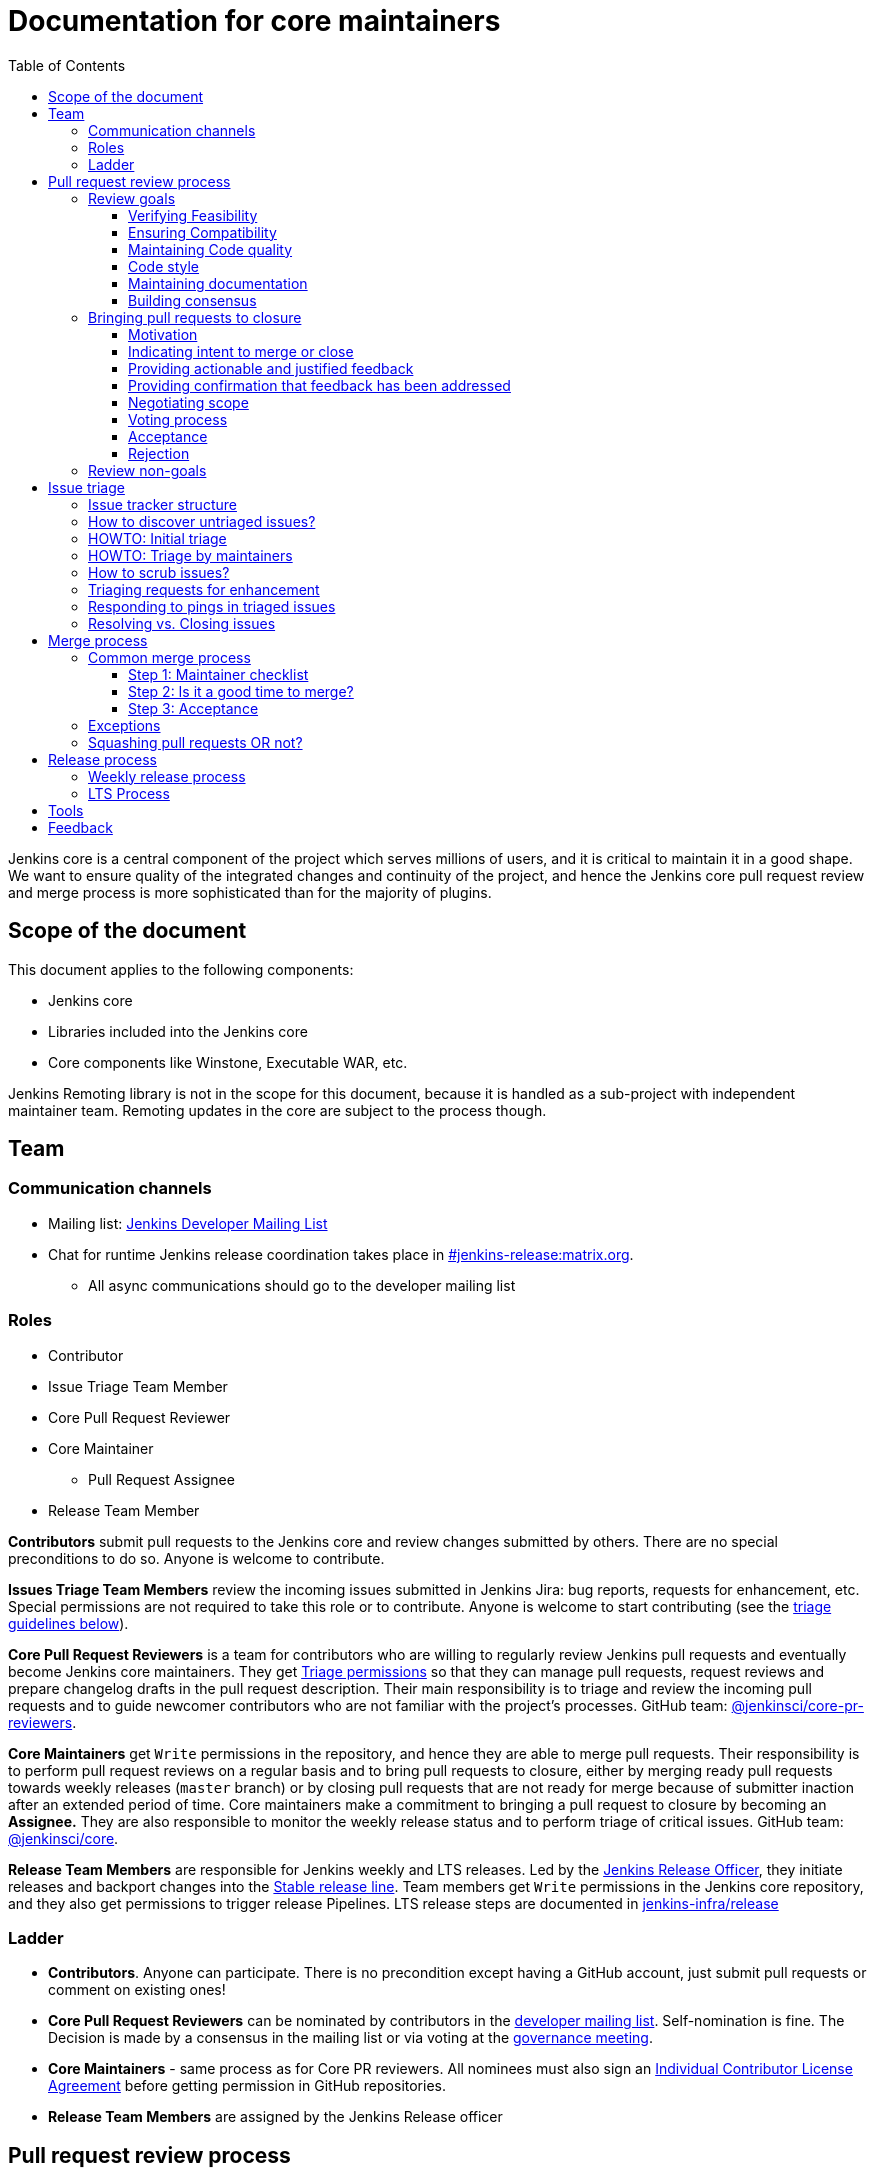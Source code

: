 :toc:
:toclevels: 3

= Documentation for core maintainers

toc::[]

Jenkins core is a central component of the project which serves millions of users, and it is critical to maintain it in a good shape.
We want to ensure quality of the integrated changes and continuity of the project,
and hence the Jenkins core pull request review and merge process is more sophisticated than for the majority of plugins.

== Scope of the document

This document applies to the following components:

* Jenkins core
* Libraries included into the Jenkins core
* Core components like Winstone, Executable WAR, etc.

Jenkins Remoting library is not in the scope for this document,
because it is handled as a sub-project with independent maintainer team.
Remoting updates in the core are subject to the process though.

== Team

=== Communication channels

* Mailing list: link:https://groups.google.com/d/forum/jenkinsci-dev[Jenkins Developer Mailing List]
* Chat for runtime Jenkins release coordination takes place in link:https://matrix.to/#/#jenkins-release:matrix.org[#jenkins-release:matrix.org].
** All async communications should go to the developer mailing list

=== Roles

* Contributor
* Issue Triage Team Member 
* Core Pull Request Reviewer
* Core Maintainer
** Pull Request Assignee
* Release Team Member

**Contributors** submit pull requests to the Jenkins core and review changes submitted by others.
There are no special preconditions to do so.
Anyone is welcome to contribute.

**Issues Triage Team Members** review the incoming issues submitted in Jenkins Jira:
bug reports, requests for enhancement, etc.
Special permissions are not required to take this role or to contribute.
Anyone is welcome to start contributing (see the <<issue-triage,triage guidelines below>>).

**Core Pull Request Reviewers** is a team for contributors who are willing to regularly review Jenkins pull requests and eventually become Jenkins core maintainers.
They get https://help.github.com/en/github/setting-up-and-managing-organizations-and-teams/repository-permission-levels-for-an-organization[Triage permissions] so that they can manage pull requests, request reviews and prepare changelog drafts in the pull request description.
Their main responsibility is to triage and review the incoming pull requests
and to guide newcomer contributors who are not familiar with the project's processes.
GitHub team: link:https://github.com/orgs/jenkinsci/teams/core-pr-reviewers[@jenkinsci/core-pr-reviewers].

**Core Maintainers** get `Write` permissions in the repository, and hence they are able to merge pull requests.
Their responsibility is to perform pull request reviews on a regular basis and to bring pull requests to closure,
either by merging ready pull requests towards weekly releases (`master` branch)
or by closing pull requests that are not ready for merge because of submitter inaction after an extended period of time.
Core maintainers make a commitment to bringing a pull request to closure by becoming an **Assignee.**
They are also responsible to monitor the weekly release status and to perform triage of critical issues.
GitHub team: link:https://github.com/orgs/jenkinsci/teams/core[@jenkinsci/core].

**Release Team Members** are responsible for Jenkins weekly and LTS releases.
Led by the link:https://www.jenkins.io/project/team-leads/#release[Jenkins Release Officer], they initiate releases and backport changes into the link:https://www.jenkins.io/download/lts/[Stable release line].
Team members get `Write` permissions in the Jenkins core repository, and they also get permissions to trigger release Pipelines. LTS release steps are documented in link:https://github.com/jenkins-infra/release/blob/master/.github/ISSUE_TEMPLATE/1-lts-release-checklist.md[jenkins-infra/release]

=== Ladder

* **Contributors**. Anyone can participate.
  There is no precondition except having a GitHub account, just submit pull requests or comment on existing ones!
* **Core Pull Request Reviewers** can be nominated by contributors in the link:https://groups.google.com/d/forum/jenkinsci-dev[developer mailing list]. 
Self-nomination is fine.
The Decision is made by a consensus in the mailing list or via voting at the link:https://www.jenkins.io/project/governance-meeting/[governance meeting].
* **Core Maintainers** - same process as for Core PR reviewers.
  All nominees must also sign an link:https://github.com/jenkinsci/infra-cla/[Individual Contributor License Agreement] before getting permission in GitHub repositories.
* **Release Team Members** are assigned by the Jenkins Release officer

== Pull request review process

Jenkins core is a mission-critical part of the ecosystem.
We need to ensure that submitted pull requests are not only code complete,
but also that they do not introduce undesired defects, breaking changes or technical debt.
At the same time, we are interested to make the review process as simple as possible for contributors and maintainers.

=== Review goals

Pull requests review in Jenkins is not just about reviewing code and accepting them if the code is OK.
Core maintainers are expected to ensure feasibility and compatibility of changes,
to maintain a good quality of the codebase and documentation,
to ensure there is a consensus between contributors,
and to bring pull requests to closure in a timely fashion,
either by merging ready pull requests towards weekly releases
or by closing pull requests that are not ready for merge because of submitter inaction after an extended period of time.

==== Verifying Feasibility

Reviewers are expected to look at changes critically from a "product management" point of view.
It's not just about the code, but also whether the change makes sense in a global/holistic way, considering existing popular plugins and the way users experience Jenkins overall.
Also, not every change needs to be merged into the core.
Many features would be better introduced as plugins that have separate release cycles and allow delivering changes faster.
We want to extend the Jenkins core and incorporate widely used functionality and extension points there,
but we try to keep the core as minimal as possible in terms of dependencies.
When the motivation of the pull request is unclear, incomplete, or not entirely cogent, the pull request needs to be labeled with `needs-justification`.

==== Ensuring Compatibility

The Jenkins project has a long history of backward compatibility.
We accept breaking changes when it is needed (security fixes, feature deprecation and removal, etc.),
but ultimately the project's goal is to retain as much compatibility as possible.
It includes both feature compatibility and binary/API compatibility which is important for the plugin ecosystem.
Although we have some tools (like https://github.com/jenkins-infra/usage-in-plugins[usage-in-plugins]) for checking API usages across open-source plugins,
there is no way to confirm external usages in 3rd-party proprietary plugins which are also a part of the ecosystem.

==== Maintaining Code quality

The code doesn't have to be perfect, but we want to ensure that all new code matches basic quality standards:
test coverage for newly added functionality and fixes,
documentation for newly introduced APIs,
the submitted code is readable and matches the code style in the surrounding codebase,
etc.

==== Code style

We're aware that there are existing inconsistencies in the code,
and we do not enforce a single code style across the codebase at the moment.

* New code should follow the (majority) style guide.
  In Jenkins core, we use link:https://www.oracle.com/java/technologies/javase/codeconventions-contents.html[these Code Conventions for the Java TM Programming Language] as a default code style
* Updates to existing code should only fix formatting on the lines affected anyway to keep the diff minimal.
  It helps reviewers focus their attention on the specifics of the change and reduces the risk of a change from one pull request creating a conflict in another pull request.

==== Maintaining documentation

* Jenkins documentation is hosted on https://www.jenkins.io/doc/.
  When a new user-facing change is added, we should encourage contributors to update the documentation in downstream pull requests.
* The Same applies to Jenkins changelogs (link:https://www.jenkins.io/changelog[weekly], link:https://www.jenkins.io/changelog-stable/[stable]) and link:https://www.jenkins.io/doc/upgrade-guide/[upgrade guidelines]:
  We have a semi-automated process that is based on pull request summaries and labels.
  Core maintainers are expected to validate the entries as a part of the pull request review/merge process.
  See the checklist below in the _Merge process_ section.
* When the proposed change lacks sufficient documentation, use the `needs-docs` label on the pull request.

==== Building consensus

Not all changes are discussed before they are submitted as pull requests.
Developer mailing lists, Jira issues and JEPs are used for discussions,
but sometimes the changes go straight to the pull requests.
And we are fine with that, especially for small patches.
Pull requests often become a venue to discuss feasibility, underlying technical decisions and design.
We are fine with that as well.
The pull request can be marked with `needs-more-review` to get more eyes on the change.
If there is no consensus about the feasibility and implementation,
code reviewers are expected to suggest proper channels for contributors to discuss their contributions.

* A discussion in the link:https://groups.google.com/d/forum/jenkinsci-dev[Jenkins Developer Mailing List] is the default way to go
* If no consensus can be reached on the mailing list,
  voting at the link:https://www.jenkins.io/project/governance-meeting/[Jenkins Governance Meeting] can be used to get a final decision.

=== Bringing pull requests to closure

==== Motivation

An obvious goal of the project is to deliver value to end users
(without incurring an undue maintenance burden),
without which end users would cease use of the delivered software.
A pull request represents potential value for end users,
value which is only realized when the pull request is merged and delivered in a shipping release.

The same goes for maintenance pull requests that do not deliver immediate value to users
but improve the project's health and sustainability, for example,
developer documentation updates, code quality improvements, project and test automation, etc.
These pull requests also need to be merged,
and it is in our best interests to do so rather sooner than later.

[cols="1,1"]
|===
|Optimal Outcome|Suboptimal Outcome

|When a pull request is merged and delivered in a shipping release, users are rewarded with this value.
|Inversely, when a pull request remains unmerged and unreleased for an extended period of time, users are deprived of this value.
|===

Another explicit goal of the project is to encourage both new and seasoned contributors alike.

[cols="1,1"]
|===
|Optimal Outcome|Suboptimal Outcome

|When a submission that is ready for merge is approved, merged, and released in a timely fashion, the contributor is more likely to contribute again.
|Inversely, when a submission that is ready for merge languishes without timely approval, merge, and release, the contributor is less likely to contribute again.
|When the contributor of a submission that is not _yet_ ready for merge is provided with clear, actionable, and justified feedback and when, after the action has been taken, the submission is subsequently reviewed again, approved, merged, and released in a timely fashion, the contributor is more likely to contribute again.
|Inversely, when the contributor of a submission that is not _yet_ ready for merge is provided feedback without reasoning or asked questions that do not ultimately lead to a clear action item, the contributor is less likely to improve the quality of the submission.
|When contributors and reviewers successfully negotiate scope, the contributor is more likely to complete the submission.
|Inversely, when contributors and reviewers fail to negotiate a middle ground regarding scope, the contributor is less likely to complete the submission.
|When an impractical submission is reviewed and explicitly rejected with reasoning in a timely fashion, the contributor is more likely to improve the quality of future submissions.
|Inversely, when an impractical submission is ignored without an explicit rejection or rejected explicitly without reasoning, the contributor is less likely to improve the quality of future submissions.
|===

For these reasons, core maintainers are expected not only to review pull requests but also to bring them to closure in a timely fashion,
either by merging ready pull requests towards weekly releases
or by closing pull requests that are not ready for merge after an extended period of time.
As part of the process of bringing pull requests to closure,
core maintainers are expected to steer discussions towards the identification of clear action items with reasoning
and to explicitly reject with reasoning pull requests for which there are no clear and justified action items or for which such action items remain incomplete after an extended period of time.

==== Indicating intent to merge or close

Core maintainers communicate their intention to bring a pull request to closure by adding themselves to the pull request in the **Assignees** field,
through which they make a commitment to work with the contributor to either merge the pull request or to explicitly reject it.
To avoid ambiguity, at most one (1) core maintainer should be assigned to a pull request.
Only core maintainers should be assigned to pull requests,
since a non-maintainer would be unable to fulfill the commitment by merging the pull request or explicitly rejecting it.
To avoid making commitments on behalf of others that cannot be fulfilled,
core maintainers should only assign pull requests to themselves and not to other core maintainers.
An exception to the above would be if, following the adoption of this system, a pull request is brought to closure but remains unassigned.
In that case, any core maintainer can retroactively assign the pull request to the core maintainer who merged or closed it for tracking purposes.
In light of the responsibility to merge or close pull requests implied by membership on the core team,
all core maintainers are strongly encouraged to regularly merge or close pull requests.

==== Providing actionable and justified feedback

Once assigned to a pull request, a core maintainer should make every reasonable effort to drive the pull request to closure in a timely fashion.
If further action is needed before the pull request can be accepted, this action should be explicitly requested along with the reasoning behind it.
Contributors are far more likely to successfully complete action items when the reasoning behind the request is explicit and cogent.
It is perfectly reasonable for the assignee or any other reviewer to ask questions,
but the ultimate goal of these questions should be to arrive at clear and justified action item(s);
otherwise, the process can languish for an extended period of time.
It is the responsibility of the assignee to steer the discussion towards concrete and justified action item(s).

==== Providing confirmation that feedback has been addressed

Once any requested actions have been taken, the assignee should make every reasonable effort to provide explicit confirmation that each action item has been completed.
This gives contributors positive reinforcement and confidence that their submission is moving forward through the process,
ultimately making them more likely to complete the process and contribute again.
Assignees who cannot provide such confirmation in a timely fashion are strongly encouraged to remove their assignment from the pull request in order to allow another core maintainer to pick it up.
If the assignee cannot respond in a timely fashion, the author or another core maintainer may ask the current assignee about their intentions;
in the absence of a timely response, another core maintainer may remove the assignment.

==== Negotiating scope

Not every pull request reaches a state of perfection at the end of the review process.
Sometimes, requests are made that, while justified, represent an additional amount of work that the contributor may not be willing to do.
In some cases it is critical to complete the additional work, but in others "you aren't gonna need it" (YAGNI).
In such cases, the assignee should make a good faith effort to negotiate with the contributor to find a reasonable middle ground that is "good enough."
Failure to negotiate successfully can often chase contributors away.
If the additional work is simple enough and the submission is not moving forward,
the assignee may consider occasionally giving the contributor a lift by completing the additional work,
though this is not expected in the general case
and would not be fair to the assignee if a large amount of additional work is necessary.

==== Voting process

A pull request can often serve as a catalyst for a discussion in which several possible paths forward are identified.
When there is no clear consensus among the core maintainers about the path forward,
the assignee should call for a vote.
While only core maintainers have formally binding votes, any interested parties are generally encouraged to vote, even if their votes are advisory.
To avoid ambiguity, it is preferred that votes be done using https://www.apache.org/foundation/voting.html#expressing-votes-1-0-1-and-fractions[Apache conventions].
Unlike in the Apache Software Foundation, a -1 vote is not a veto but rather a very strong objection.
A -1 vote by a core maintainer stops a pull request in its tracks
until and unless the core maintainer withdraws the -1 vote or is outvoted by other core maintainers.
To ensure that -1 votes are used prudently,
the core maintainer must provide with the -1 vote a technical justification showing why the change is bad
(e.g., opens a security exposure, negatively affects performance, etc.).
A -1 vote without a justification is invalid and has no weight.

==== Acceptance [[acceptance]]

Once a pull request has reached the point where it is ready for merge, it is time to begin the countdown period by applying the `ready-for-merge` label.
To avoid ambiguity, this label should only be applied by a core maintainer who actually intends to merge the pull request.
Non-maintainers, including members of the core PR reviewers team, should not start the countdown period,
as this sends a signal to the contributor that their submission will be merged soon when in fact there may not be a core maintainer who has committed to merging it.
To avoid making commitments on behalf of others that cannot be fulfilled,
the `ready-for-merge` label should be applied by the assignee and not by another core maintainer.
If the pull request does not have an assignee, applying the `ready-for-merge` label implies self-assignment,
and this self-assignment may retroactively be made explicit by another core maintainer for tracking purposes.
Please be mindful that people are more likely to contribute again when they are thanked for their contribution.
An example acceptance message is as follows:

> This PR is now ready for merge. We will merge it after approximately 24 hours if there is no negative feedback. Please see the https://github.com/jenkinsci/jenkins/blob/master/docs/MAINTAINERS.adoc#merge-process[merge process documentation] for more information about the merge process. Thanks!

==== Rejection

Not all pull requests reach the point where they are ready for merge.
In some cases, the pull request is close to being ready, but one or more justified action items remain incomplete.
In other cases, negotiations regarding scope have reached an impasse.
In other cases, the pull request is very far from being ready or is completely impractical, and no progress is being made.
When a pull request is not ready for merge after an extended period of time,
the assignee is responsible for completing the rejection process,
first by applying the `stalled` label, then by applying the `proposed-for-closed` label, and finally by closing the pull request with a rejection message.
This process should be undertaken with the utmost care and respect
in order to ensure that the contributor feels welcome to contribute again.
At minimum, the reasoning behind the rejection should be stated in objective and factual terms.
If the proposed change might be accepted again in the future once additional action item(s) have been completed,
these should be stated to allow for the original author or a different author to complete the proposed change.
Please be mindful that people are more likely to contribute again when they are thanked for their contribution.
An example rejection message is as follows:

> I am closing this PR due to <insert reasoning here>. On behalf of the core team, I would like to thank you for your contribution. Even though this PR did not make it across the finish line, it was a promising start! I continue to encourage you (or anyone else who is interested) to pick up this effort and drive it to completion. Thanks!

=== Review non-goals

Code reviews do NOT pursue the following goals:

* Accepting/merging any pull request. 
  Not everything is going to be merged, and reviewers are expected to focus on the Jenkins ecosystem integrity first.
  We guide contributors and help them to get their changes integrated, but it needs cooperation on both sides.
  It is **fine** to close invalid and inactive pull requests if there is no activity by a submitter or other contributors.
  When a pull request remains inactive for a month, it can be marked with the label `stalled`.
  If the pull request remains inactive or without consensus for yet another month, the pull request can be marked as `proposed-for-close`.
  The pull request should then be closed in approximately a week if this state persists.
* Enforcing a particular coding style.
  Jenkins core has a complex codebase created by many contributors, and different files have different designs.
  Our main goal is to firstly have the code readable by other contributors.
* Make contributors fix issues that are not related to the primary topic of the pull request
** Create follow-up issues instead, it is fine to reference them in comments so that the contributor might want to pick them up
* Make contributors to have atomic commit history or to squash their pull request
** Not every contributor is a Git expert, do not request changes in the commit history unless it is necessary
** Core maintainers can squash PRs during the merge.
   If you feel this is important, add the link:https://github.com/jenkinsci/jenkins/pulls?q=is%3Aopen+is%3Apr+label%3Asquash-merge-me[squash-merge-me] label
** We want to keep pull requests focused when possible (one feature/fix per pull request),
   but we can live without it if there is no need to backport changes to the stable baseline.

== Issue triage

Jenkins core and most of its components use link:https://issues.jenkins.io/[Jenkins Jira] as an issue tracker.
This issue tracker is open to all Jenkins users.
They report defects and requests for enhancements,
and then component maintainers triage issues and provide feedback to users.
In the case of the Jenkins core, the *Issue Triage Team* and *Core Maintainers* are roles that are expected to process the incoming issues.
These contributors perform initial triage of incoming issues and periodically scrub the issue tracker.

This section provides some tips and tricks about triaging issues submitted to the Jenkins core.

=== Issue tracker structure

Jenkins core uses the link:https://issues.jenkins.io/projects/JENKINS[JENKINS] project for issue tracking.
This project is shared between the Jenkins core components and plugins,
and the Jenkins core is scattered across multiple components: `core`, `remoting`, `cli`, `winstone-jetty`, etc.
In addition to it, there is a default `_unsorted` component which is recommended by default for users
who do not know what is the root cause of an issue they experience.

Searching for all Jenkins core issues is not trivial, and we provide Jira filters for it.

=== How to discover untriaged issues?

* Community rating in Jenkins link:https://www.jenkins.io/changelog/[Regular (Weekly)]
  and link:https://www.jenkins.io/changelog-stable/[LTS] releases.
  Such ratings allow users to reference issues they experienced with new Jenkins core releases,
  and it helps to discover regressions in the core causing instability or unexpected plugin failures.
* link:https://issues.jenkins.io/secure/Dashboard.jspa?selectPageId=20742[Jenkins core triage board] -
  Lists untriaged and recent issues in the Jenkins core and bundled components.
* link:https://issues.jenkins.io/secure/Dashboard.jspa?selectPageId=20340[Core maintainers board] -
  Lists unresolved recent regressions, unresolved recent core bugs, and popular new issues.
  This dashboard can be used to discover issues that **might** be related to the recent changes in the Jenkins core.

=== HOWTO: Initial triage

Initial issue triage has the following objectives:

* **Perform initial triage of an issue**.
  Issue triage team members are not expected to perform a full analysis of the issue (though they are welcome to do so!).
  The main goal is to ensure that an issue report is legitimate and that it contains enough information to be processed.
  It is fine to request additional information from submitters and/or to refer them to reporting guidelines:
** link:https://www.jenkins.io/participate/report-issue/[Guide: How to report an issue in Jenkins]
** link:https://github.com/jenkinsci/remoting#reporting-issues[Reporting Jenkins Remoting issues]
* **Verify the issue component**.
  It is essential to ensure that the `component` field references the right component (the Jenkins core, a plugin, etc.)
  so that an issue can be discovered and processed by a component maintainer.
  When moving an issue, assign the issue to the `automatic` assignee so that the maintainer gets a notification.
  Not all components have a default assignee, and it is perfectly fine to leave the assignee field empty.
* **Verify the issue type**.
  `Bug` should be used for bug reports.
  All other issue types are considered as requests for enhancements, and there is no practical difference for the Jenkins core.
* **Verify the issue metadata**: Jenkins version, environment, labels, etc.
  Such metadata is useful for further triage and issue discoverability.
  There are some labels used in Jenkins Jira dashboard and filters, e.g. `jcasc-compatibility`, `java11-compatibility`, `jep-200`, etc.
  Assigning such labels helps users and maintainers to discover issues and act on them.
  There is no list of such "common labels" recommended for use.
  Some labels can be found in similar issues or documentation linked from system log entries in the reports.
* **Move security issue** to the `SECURITY` project.
  Sometimes the issue reporters do not follow the link:https://www.jenkins.io/security/#reporting-vulnerabilities[vulnerability reporting] process and report security issues in public.
  If you see such issues, move them to the `SECURITY` project so that the security team takes care of their triage.
  Note that the required fields are different between projects, so some manual updates might be required when moving them.
* **Label regressions and CC stakeholders** if an issue is reported as a regression with a clear root cause,
  please set a `regression` label and, if applicable, CC contributors of a change that led to the regression.
* **Resolve invalid issues and support requests**.
  Sometimes Jenkins Jira is used as a support portal.
  We do not want to encourage that.
  Jenkins Jira is an issue tracker, and we expect reporters to investigate issues on their side to an extent that they can be reviewed by maintainers.
  For support requests, users are expected to use the link:https://community.jenkins.io/c/using-jenkins/support/8[community forum],
  link:https://www.jenkins.io/mailing-lists[mailing lists],
  link:https://www.jenkins.io/chat/[chats] and other resources (e.g. Stackoverflow).
  It is fine to link users to link:https://github.com/jenkinsci/.github/blob/master/SUPPORT.md[this page]. 
* **Resolve duplicates**.
  It is often that the same issue is already reported in the Jenkins database.
  Newly reported duplicates can be just resolved with a `Duplicate` resolution and linked to the original issue.

=== HOWTO: Triage by maintainers

Further triage focuses on confirming the issue and defining a potential resolution.
It can be performed by _Issue Triage Team Members_ if they want to dive deeper,
or they can leave it to component maintainers.

Triage objectives:

* **Confirm reported defects**. Try to reproduce the issue or analyze the codebase.
  If the issue is legitimate, it is great to explicitly confirm it in a comment.
* Nice2Have: **Define the next steps**.
  If possible, define a potential resolution for the issue.
  If you do not plan to work on the issue in foreseeable future,
  it is great to explicitly highlight that by unassigning the issue and inviting the reporter and other contributors to submit a fix.
* Nice2Have: **Highlight newcomer-friendly issues**.
  Newcomer-friendly issues are instrumental for an onboarding new code contributors to the project.
  They are linked from the link:https://www.jenkins.io/participate/code/[contributing guidelines].
  If you see a simple issue but do not plan to work on it,
  put a `newbie-friendly` label on it so that somebody could pick it up.

=== How to scrub issues?

In addition to the initial triage, it is a good practice to sometimes review previously reported issues so that we could minimize the backlog of issues and simplify search by users.

* **Triage reopened issues**.
  Same as for newly reported issues, it is great to process reopened issues if they are not acted on by the issue assignees.
  Often such issues can be resolved with a request to report a new issue if an issue is reopened due to another issue.
* **Resolve stale untriaged issues**.
  Issue reporters may become unresponsive before their issue can be fully triaged.
  If there is a reported issue that does not contain data for reproducing the issue,
  it is fine to resolve them after a 2-week timeout with the `Incomplete` or `Cannot reproduce` resolution.
* **Resolve/update obsolete issues**.
  Sometimes issues become obsolete due to other changes in the Jenkins core (e.g. feature removal),
  and such issues can be closed.
  Same for detaching functionality from the Jenkins core and plugins,
  issues can be reassigned to the new Jira component so that they are removed from the core backlog.

=== Triaging requests for enhancement

Requests for enhancement (RFEs) include the `New Feature` and `Improvement` types in Jenkins Jira.
The process to triage them might be different from bug reports.
because it is not always possible to say whether a request should be implemented in the Jenkins core,
an existing or a new plugin.
In the case of doubt, it is fine to just skip an issue or CC subject matter experts who could advise.

For RFEs which are not related to the Jenkins core or plugins,
it is possible to set the `plugin-proposals` component.
Note that this component is not regularly scrubbed,
and it can be considered only as a pool of ideas somebody could implement.
It is a good practice to set expectations in a comment when updating the RFE.

=== Responding to pings in triaged issues

Some submitters and users tend to ping triage contributors to ask about the fix ETA.
In some cases, they may also assign the issue and keep pinging.
It is fine to not answer these questions on such pings and to refer requestors to this document,
triage team members are not responsible for handling the ticket after initial triage.

Other materials which might help:

* link:https://www.jenkins.io/participate/code/[Contribute to Jenkins / Code] or 
  link:https://github.com/jenkinsci/jenkins/blob/master/CONTRIBUTING.md[Contributing to the Jenkins Core] - 
  extended version of "feel free to contribute".
* link:https://github.com/jenkinsci/.github/blob/master/SUPPORT.md[Jenkins Support Disclaimer Page] -
for those requesters who expect quick response and SLA.
* link:https://www.jenkins.io/doc/developer/plugin-governance/adopt-a-plugin/[Plugin Adoption Policy] -
for pings in not actively maintained components.
* link:https://www.jenkins.io/project/conduct/[Jenkins Code of Conduct] -
when it gets ugly.

=== Resolving vs. Closing issues

Jira workflow for the `JENKINS` project has two similar states: `Resolved` and `Closed`.
Historically the issues are rarely being **closed**, and all dashboard and Jenkins processes interpret resolved issues as closed.
The main difference is that the _Resolved_ issues can be reopened by users while _Closed_ ones can be reopened by admins only.

For triage purposes, it is recommended to use the `Resolved` state if there is a chance that the issue will be reopened by the reporter or other contributor
(e.g. resolving due to inactivity, disagreement with the resolution, etc.).

== Merge process

=== Common merge process

==== Step 1: Maintainer checklist

Merge process can be initiated once a pull request matches the requirements:

* Pull request is compliant with requirements to submitters (see the link:/.github/PULL_REQUEST_TEMPLATE.md[pull request template])
* There are at least 2 approvals for the pull request and no outstanding requests for change
* Conversations in the pull request are over OR it is explicit that a reviewer does not block the change (often indicated by line comments attached to an approving PR review, or by using the term "nit", from "nit-picking")
* Changelog entries in the PR title and/or _Proposed changelog entries_ are correct and reflect the current, final state of the PR
* Proper changelog labels are set so that the changelog can be generated automatically.
 A List of labels we use for changelog generation is available link:https://github.com/jenkinsci/.github/blob/master/.github/release-drafter.yml[here].
* If the change needs administrators to be aware of it when upgrading, the `upgrade-guide-needed` label is present
  and there is a `Proposed upgrade guidelines` section in the PR title
  (link:https://github.com/jenkinsci/jenkins/pull/4387[example]).
  This is usually the case when a data migration occurs, a feature has been removed, a significant behavior change is introduced (including when there is a way to opt-out),
  or in general when we expect at least a large minority of admins to benefit from knowing about the change, e.g. to apply a new option.
* If it would make sense to backport the change to LTS, a Jira issue must exist, be a _Bug_ or _Improvement_, and be labelled as `lts-candidate` to be considered (see link:https://issues.jenkins.io/issues/?filter=12146[this Jira query]).

==== Step 2: Is it a good time to merge?

link:https://www.jenkins.io/security/[Jenkins security updates] are coordinated with the LTS calendar.
If the weekly release before an LTS release introduces regressions, users of the weekly line may have to choose between security fixes and a working Jenkins.
The Jenkins security team will usually send a "pre-announcement" to link:https://groups.google.com/forum/#!forum/jenkinsci-advisories[the advisories list] on Wednesday or Thursday the week before release, but that's not always doable.
For these reasons, the following changes should not be merged during the week before LTS releases (weeks 3, 7, 11, 15, etc. on the page linked above):

* Changes that could be considered risky (relatively high risk of introducing regressions), as they could make users of Jenkins weekly releases choose between getting security fixes, and having a functioning Jenkins
* Very large changes (in terms of lines changed), because the Jenkins security team needs to prepare security fixes for the weekly release line in a very short period of time.

If the change is ready, but it is not a good time, consider labelling the pull request with the `on-hold` label.
Make sure to add a comment explaining why it was put on hold.

==== Step 3: Acceptance

Once the checklist is passed, the PR is eligible to begin xref:acceptance[the acceptance process].
After that, the change will be landed in the next weekly release.
LTS backporting, if needed, will be handled separately by the release team.

=== Exceptions

* Jenkins Security Team uses a different process for security issue fixes.
  They are reviewed and integrated by the Security team in private repositories.
  Security hardening and enhancements go through the standard process.
* Release Team members are permitted to bypass the review/merge process if and only if a change is needed to unblock the security release.
  Common review process is used otherwise.
* Only one approval is required for low-risk small changes with the `skip-changelog` label,
  as long as both author and approver have write access to the repository.
  Note that the 24-hour waiting period still applies.
* 24 hours waiting period after adding the `ready-for-merge` label is not required for:
//TODO(oleg_nenashev): Define "trivial" better to avoid loopholes
** changes that do not result in changes to the primary functionality, such as typo fixes in documentation or localization files
** changes that do not affect the production code: Jenkinsfile tweaks, tools inside the repo, etc. 
** broken master build

=== Squashing pull requests OR not?

Sometimes we have pull requests which include dozens of commits including many non-substantial changes (merge commits, addressing review comments, etc.).
We do not require contributors to spend time on cleaning it up, because core maintainers can squash PRs during the merge.
Reviewers can add a link:https://github.com/jenkinsci/jenkins/pulls?q=is%3Aopen+is%3Apr+label%3Asquash-merge-me[squash-merge-me] label during reviews to highlight that it is needed.

At the same time, we do not require any pull request to be merged as a single commit.
Multiple commits are useful in many cases.

When do we merge pull requests as is?

* There is only one commit with a reasonable commit message
* There are multiple atomic commits. Each commit has a reasonable message and can be compiled on its own
** Example:
*** **Commit 1**: `[JENKINS-1234] - Reproduce the issue in tests`
*** **Commit 2**: `[JENKINS-1234] - Fix the issue by updating Foo` 
* There are multiple commit authors who expressed the desire to keep commit history as is.
  By default, we do not consider multiple authors as a blocker for squash, because GitHub now 
  link:https://help.github.com/en/github/committing-changes-to-your-project/creating-a-commit-with-multiple-authors[supports co-authors]

When do we squash commits?

* We squash commits when core maintainers decide to do so (`squash-merge-me` label), usually when the conditions above are not met.
* There is no strong requirement to squash merge pull requests at the moment, so there might be deviations from the merge policy in practice.

== Release process

=== Weekly release process

link:https://www.jenkins.io/download/weekly/[Jenkins Weekly releases] are managed by the Jenkins Release Team which has access to the dedicated release environment within the Jenkins Infrastructure.
References:

* link:https://www.jenkins.io/download/weekly/[Jenkins Weekly Releases Documentation]
* link:https://github.com/jenkins-infra/release[Jenkins Release Environment and the release process]
* link:https://github.com/jenkinsci/packaging[Native Jenkins packages and installers for platforms]
* link:https://github.com/jenkinsci/docker[Docker packaging for Jenkins]

=== LTS Process

Jenkins also offers the link:https://www.jenkins.io/download/lts/[LTS Release Line].
It is maintained by the Jenkins Release Team which coordinates link:https://www.jenkins.io/download/lts/#backporting-process[backporting] and release candidate testing.
Any Jenkins contributors are welcome to participate in backporting and release candidate testing.

* Backporting discussions happen through the developer mailing list.
* Backports are submitted as pull requests with the link:https://github.com/jenkinsci/jenkins/labels/into-lts[into-lts] label.
* Release candidate testing is announced on the developer mailing list.
  Discovered issues should be submitted to Jenkins Jira and then referenced in the release candidate testing thread.

== Tools

* link:https://issues.jenkins.io/secure/Dashboard.jspa?selectPageId=20340[Core maintainers board] -
  Lists unresolved recent regressions, unresolved recent core bugs, and popular new issues.
* link:https://github.com/jenkinsci/core-pr-tester[Core Pull Request Tester]
* link:https://github.com/jenkinsci/core-changelog-generator[Core Changelog Generator]
* link:https://github.com/jenkins-infra/release/tree/master/tools[Toolkit for LTS backporting]
* link:/update-since-todo.py[@since version updater]

== Feedback

The process documented in this document is not set in stone.
If you see any issues or want to suggest improvements,
just submit a pull request or contact us in the communication channels referenced above.
Any feedback will be appreciated!
